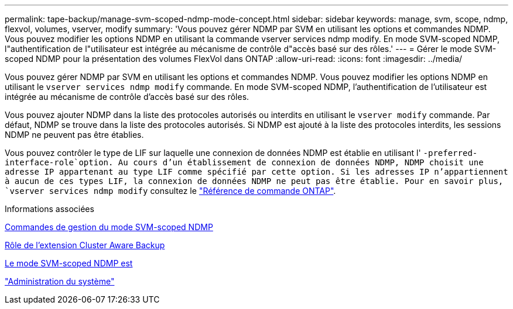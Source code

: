 ---
permalink: tape-backup/manage-svm-scoped-ndmp-mode-concept.html 
sidebar: sidebar 
keywords: manage, svm, scope, ndmp, flexvol, volumes, vserver, modify 
summary: 'Vous pouvez gérer NDMP par SVM en utilisant les options et commandes NDMP. Vous pouvez modifier les options NDMP en utilisant la commande vserver services ndmp modify. En mode SVM-scoped NDMP, l"authentification de l"utilisateur est intégrée au mécanisme de contrôle d"accès basé sur des rôles.' 
---
= Gérer le mode SVM-scoped NDMP pour la présentation des volumes FlexVol dans ONTAP
:allow-uri-read: 
:icons: font
:imagesdir: ../media/


[role="lead"]
Vous pouvez gérer NDMP par SVM en utilisant les options et commandes NDMP. Vous pouvez modifier les options NDMP en utilisant le `vserver services ndmp modify` commande. En mode SVM-scoped NDMP, l'authentification de l'utilisateur est intégrée au mécanisme de contrôle d'accès basé sur des rôles.

Vous pouvez ajouter NDMP dans la liste des protocoles autorisés ou interdits en utilisant le `vserver modify` commande. Par défaut, NDMP se trouve dans la liste des protocoles autorisés. Si NDMP est ajouté à la liste des protocoles interdits, les sessions NDMP ne peuvent pas être établies.

Vous pouvez contrôler le type de LIF sur laquelle une connexion de données NDMP est établie en utilisant l' `-preferred-interface-role`option. Au cours d'un établissement de connexion de données NDMP, NDMP choisit une adresse IP appartenant au type LIF comme spécifié par cette option. Si les adresses IP n'appartiennent à aucun de ces types LIF, la connexion de données NDMP ne peut pas être établie. Pour en savoir plus, `vserver services ndmp modify` consultez le link:https://docs.netapp.com/us-en/ontap-cli/vserver-services-ndmp-modify.html["Référence de commande ONTAP"^].

.Informations associées
xref:commands-manage-svm-scoped-ndmp-reference.adoc[Commandes de gestion du mode SVM-scoped NDMP]

xref:cluster-aware-backup-extension-concept.adoc[Rôle de l'extension Cluster Aware Backup]

xref:svm-scoped-ndmp-mode-concept.adoc[Le mode SVM-scoped NDMP est]

link:../system-admin/index.html["Administration du système"]
